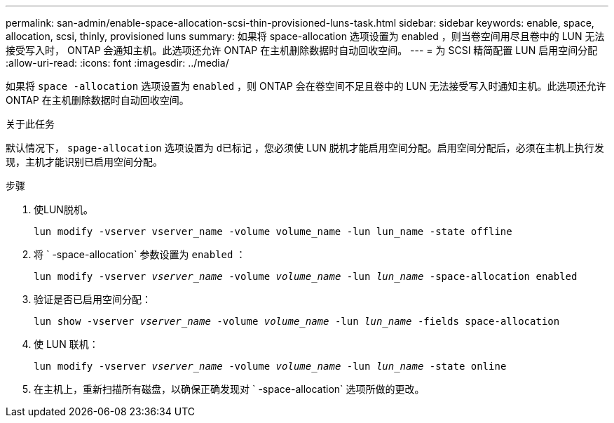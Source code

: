 ---
permalink: san-admin/enable-space-allocation-scsi-thin-provisioned-luns-task.html 
sidebar: sidebar 
keywords: enable, space, allocation, scsi, thinly, provisioned luns 
summary: 如果将 space-allocation 选项设置为 enabled ，则当卷空间用尽且卷中的 LUN 无法接受写入时， ONTAP 会通知主机。此选项还允许 ONTAP 在主机删除数据时自动回收空间。 
---
= 为 SCSI 精简配置 LUN 启用空间分配
:allow-uri-read: 
:icons: font
:imagesdir: ../media/


[role="lead"]
如果将 `space -allocation` 选项设置为 `enabled` ，则 ONTAP 会在卷空间不足且卷中的 LUN 无法接受写入时通知主机。此选项还允许 ONTAP 在主机删除数据时自动回收空间。

.关于此任务
默认情况下， `spage-allocation` 选项设置为 `d已标记` ，您必须使 LUN 脱机才能启用空间分配。启用空间分配后，必须在主机上执行发现，主机才能识别已启用空间分配。

.步骤
. 使LUN脱机。
+
`lun modify -vserver vserver_name -volume volume_name -lun lun_name -state offline`

. 将 ` -space-allocation` 参数设置为 `enabled` ：
+
`lun modify -vserver _vserver_name_ -volume _volume_name_ -lun _lun_name_ -space-allocation enabled`

. 验证是否已启用空间分配：
+
`lun show -vserver _vserver_name_ -volume _volume_name_ -lun _lun_name_ -fields space-allocation`

. 使 LUN 联机：
+
`lun modify -vserver _vserver_name_ -volume _volume_name_ -lun _lun_name_ -state online`

. 在主机上，重新扫描所有磁盘，以确保正确发现对 ` -space-allocation` 选项所做的更改。

